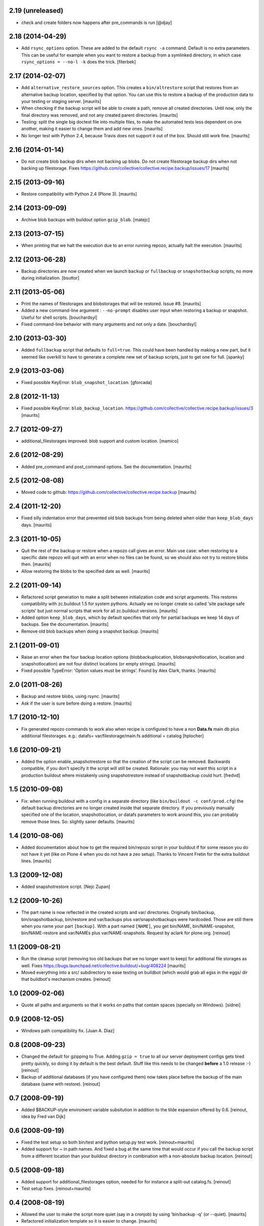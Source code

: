 2.19 (unreleased)
=================

- check and create folders now happens after pre_commands is run
  [@djay]


2.18 (2014-04-29)
=================

- Add ``rsync_options`` option.  These are added to the default
  ``rsync -a`` command. Default is no extra parameters. This can be
  useful for example when you want to restore a backup from a
  symlinked directory, in which case ``rsync_options = --no-l -k``
  does the trick.
  [fiterbek]



2.17 (2014-02-07)
=================

- Add ``alternative_restore_sources`` option.  This creates a
  ``bin/altrestore`` script that restores from an alternative backup
  location, specified by that option.  You can use this to restore a
  backup of the production data to your testing or staging server.
  [maurits]

- When checking if the backup script will be able to create a path,
  remove all created directories.  Until now, only the final directory
  was removed, and not any created parent directories.
  [maurits]

- Testing: split the single big doctest file into multiple files, to
  make the automated tests less dependent on one another, making it
  easier to change them and add new ones.
  [maurits]

- No longer test with Python 2.4, because Travis does not support it
  out of the box.  Should still work fine.
  [maurits]


2.16 (2014-01-14)
=================

- Do not create blob backup dirs when not backing up blobs.
  Do not create filestorage backup dirs when not backing up filestorage.
  Fixes https://github.com/collective/collective.recipe.backup/issues/17
  [maurits]


2.15 (2013-09-16)
=================

- Restore compatibility with Python 2.4 (Plone 3).
  [maurits]


2.14 (2013-09-09)
=================

- Archive blob backups with buildout option ``gzip_blob``.
  [matejc]


2.13 (2013-07-15)
=================

- When printing that we halt the execution due to an error running
  repozo, actually halt the execution.
  [maurits]


2.12 (2013-06-28)
=================

- Backup directories are now created when we launch ``backup`` or
  ``fullbackup`` or ``snapshotbackup`` scripts, no more during
  initialization.
  [bsuttor]


2.11 (2013-05-06)
=================

- Print the names of filestorages and blobstorages that will be
  restored.  Issue #8.
  [maurits]

- Added a new command-line argument : ``--no-prompt`` disables user
  input when restoring a backup or snapshot. Useful for shell scripts.
  [bouchardsyl]

- Fixed command-line behavior with many arguments and not only a date.
  [bouchardsyl]


2.10 (2013-03-30)
=================

- Added ``fullbackup`` script that defaults to ``full=true``.  This
  could have been handled by making a new part, but it seemed like
  overkill to have to generate a complete new set of backup scripts,
  just to get one for full.
  [spanky]


2.9 (2013-03-06)
================

- Fixed possible KeyError: ``blob_snapshot_location``.
  [gforcada]



2.8 (2012-11-13)
================

- Fixed possible KeyError: ``blob_backup_location``.
  https://github.com/collective/collective.recipe.backup/issues/3
  [maurits]


2.7 (2012-09-27)
================

- additional_filestorages improved: blob support and custom location.
  [mamico]


2.6 (2012-08-29)
================

- Added pre_command and post_command options.  See the documentation.
  [maurits]


2.5 (2012-08-08)
================

- Moved code to github:
  https://github.com/collective/collective.recipe.backup
  [maurits]


2.4 (2011-12-20)
================

- Fixed silly indentation error that prevented old blob backups from
  being deleted when older than ``keep_blob_days`` days.
  [maurits]


2.3 (2011-10-05)
================

- Quit the rest of the backup or restore when a repozo call gives an
  error.  Main use case: when restoring to a specific date repozo will
  quit with an error when no files can be found, so we should also not
  try to restore blobs then.
  [maurits]

- Allow restoring the blobs to the specified date as well.
  [maurits]


2.2 (2011-09-14)
================

- Refactored script generation to make a split between initialization
  code and script arguments.  This restores compatibility with
  zc.buildout 1.5 for system pythons.  Actually we no longer create so
  called 'site package safe scripts' but just normal scripts that work
  for all zc.buildout versions.
  [maurits]

- Added option ``keep_blob_days``, which by default specifies that
  only for partial backups we keep 14 days of backups.  See the
  documentation.
  [maurits]

- Remove old blob backups when doing a snapshot backup.
  [maurits]


2.1 (2011-09-01)
================

- Raise an error when the four backup location options
  (blobbackuplocation, blobsnapshotlocation, location and
  snapshotlocation) are not four distinct locations (or empty
  strings).
  [maurits]

- Fixed possible TypeError: 'Option values must be strings'.
  Found by Alex Clark, thanks.
  [maurits]


2.0 (2011-08-26)
================

- Backup and restore blobs, using rsync.
  [maurits]

- Ask if the user is sure before doing a restore.
  [maurits]


1.7 (2010-12-10)
================

- Fix generated repozo commands to work also
  when recipe is configured to have a non **Data.fs**
  main db plus additional filestorages.
  e.g.:
  datafs= var/filestorage/main.fs
  additional = catalog
  [hplocher]


1.6 (2010-09-21)
================

- Added the option enable_snapshotrestore so that the creation of the
  script can be removed. Backwards compatible, if you don't specify it
  the script will still be created. Rationale: you may not want this
  script in a production buildout where mistakenly using
  snapshotrestore instead of snapshotbackup could hurt.
  [fredvd]


1.5 (2010-09-08)
================

- Fix: when running buildout with a config in a separate directory
  (like ``bin/buildout -c conf/prod.cfg``) the default backup
  directories are no longer created inside that separate directory.
  If you previously manually specified one of the location,
  snapshotlocation, or datafs parameters to work around this, you can
  probably remove those lines.  So: slightly saner defaults.
  [maurits]


1.4 (2010-08-06)
================

- Added documentation about how to get the required bin/repozo script
  in your buildout if for some reason you do not have it yet (like on
  Plone 4 when you do not have a zeo setup).
  Thanks to Vincent Fretin for the extra buildout lines.
  [maurits]


1.3 (2009-12-08)
================

- Added snapshotrestore script.  [Nejc Zupan]


1.2 (2009-10-26)
================

- The part name is now reflected in the created scripts and var/ directories.
  Originally bin/backup, bin/snapshotbackup, bin/restore and var/backups
  plus var/snapshotbackups were hardcoded.  Those are still there when you
  name your part ``[backup]``.  With a part named ``[NAME]``, you get
  bin/NAME, bin/NAME-snapshot, bin/NAME-restore and var/NAMEs plus
  var/NAME-snapshots.  Request by aclark for plone.org.  [reinout]


1.1 (2009-08-21)
================

- Run the cleanup script (removing too old backups that we no longer
  want to keep) for additional file storages as well.
  Fixes https://bugs.launchpad.net/collective.buildout/+bug/408224
  [maurits]

- Moved everything into a src/ subdirectory to ease testing on buildbot (which
  would grab all egss in the eggs/ dir that buildbot's mechanism creates.
  [reinout]


1.0 (2009-02-06)
================

- Quote all paths and arguments so that it works on paths that contain
  spaces (specially on Windows). [sidnei]


0.9 (2008-12-05)
================

- Windows path compatibility fix.  [Juan A. Diaz]


0.8 (2008-09-23)
================

- Changed the default for gzipping to True. Adding ``gzip = true`` to all our
  server deployment configs gets tired pretty quickly, so doing it by default
  is the best default. Stuff like this needs to be changed **before** a 1.0
  release :-) [reinout]

- Backup of additional databases (if you have configured them) now takes place
  before the backup of the main database (same with restore). [reinout]


0.7 (2008-09-19)
================

- Added $BACKUP-style enviroment variable subsitution in addition to the tilde
  expansion offered by 0.6. [reinout, idea by Fred van Dijk]


0.6 (2008-09-19)
================

- Fixed the test setup so both bin/test and python setup.py test
  work. [reinout+maurits]

- Added support for ~ in path names. And fixed a bug at the same time that
  would occur if you call the backup script from a different location than
  your buildout directory in combination with a non-absolute backup
  location. [reinout]


0.5 (2008-09-18)
================

- Added support for additional_filestorages option, needed for for instance a
  split-out catalog.fs. [reinout]

- Test setup fixes. [reinout+maurits]


0.4 (2008-08-19)
================

- Allowed the user to make the script more quiet (say in a cronjob)
  by using 'bin/backup -q' (or --quiet).  [maurits]

- Refactored initialization template so it is easier to change.  [maurits]


0.3.1 (2008-07-04)
==================

- Added 'gzip' option, including changes to the cleanup functionality that
  treats .fsz also as a full backup like .fs. [reinout]

- Fixed typo: repoze is now repozo everywhere... [reinout]


0.2 (2008-07-03)
================

- Extra tests and documentation change for 'keep': the default is to keep 2
  backups instead of all backups. [reinout]

- If debug=true, then repozo is also run in --verbose mode. [reinout]


0.1 (2008-07-03)
================

- Added bin/restore. [reinout]

- Added snapshot backups. [reinout]

- Enabled cleaning up of older backups. [reinout]

- First working version that runs repozo and that creates a backup dir if
  needed. [reinout]

- Started project based on zopeskel template. [reinout]
